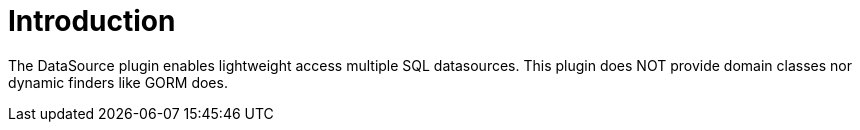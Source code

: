 
[[_introduction]]
= Introduction

The DataSource plugin enables lightweight access multiple SQL datasources.
This plugin does NOT provide domain classes nor dynamic finders like GORM does.


